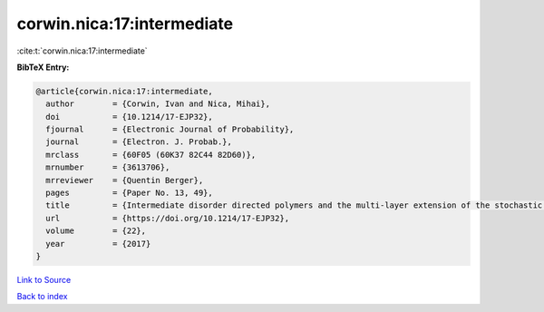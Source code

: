 corwin.nica:17:intermediate
===========================

:cite:t:`corwin.nica:17:intermediate`

**BibTeX Entry:**

.. code-block:: bibtex

   @article{corwin.nica:17:intermediate,
     author        = {Corwin, Ivan and Nica, Mihai},
     doi           = {10.1214/17-EJP32},
     fjournal      = {Electronic Journal of Probability},
     journal       = {Electron. J. Probab.},
     mrclass       = {60F05 (60K37 82C44 82D60)},
     mrnumber      = {3613706},
     mrreviewer    = {Quentin Berger},
     pages         = {Paper No. 13, 49},
     title         = {Intermediate disorder directed polymers and the multi-layer extension of the stochastic heat equation},
     url           = {https://doi.org/10.1214/17-EJP32},
     volume        = {22},
     year          = {2017}
   }

`Link to Source <https://doi.org/10.1214/17-EJP32},>`_


`Back to index <../By-Cite-Keys.html>`_

